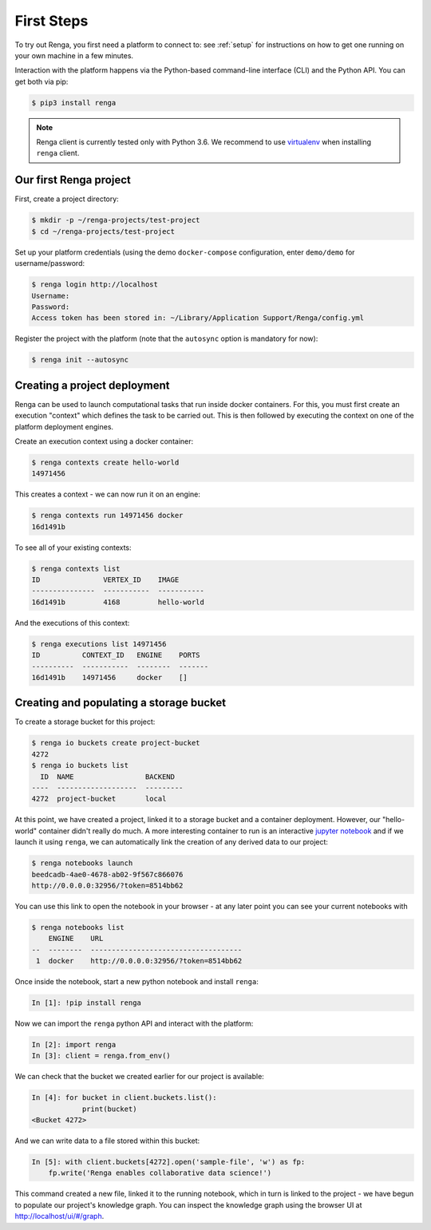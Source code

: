 .. _first_steps:

First Steps
===========

.. meta::
    :description: First steps with Renga
    :keywords: hello world, first steps, starter, primer

To try out Renga, you first need a platform to connect to: see :ref:`setup`
for instructions on how to get one running on your own machine in a few minutes.

Interaction with the platform happens via the Python-based command-line
interface (CLI) and the Python API. You can get both via pip:

.. code-block:: console

   $ pip3 install renga

.. note::

   Renga client is currently tested only with Python 3.6.
   We recommend to use `virtualenv <https://virtualenv.pypa.io/en/stable/>`_
   when installing ``renga`` client.


Our first Renga project
---------------------------

First, create a project directory:

.. code-block:: console

    $ mkdir -p ~/renga-projects/test-project
    $ cd ~/renga-projects/test-project

Set up your platform credentials (using the demo ``docker-compose``
configuration, enter ``demo/demo`` for username/password:

.. code-block:: console

    $ renga login http://localhost
    Username:
    Password:
    Access token has been stored in: ~/Library/Application Support/Renga/config.yml

Register the project with the platform (note that the ``autosync`` option is
mandatory for now):

.. code-block:: console

    $ renga init --autosync

Creating a project deployment
-----------------------------

Renga can be used to launch computational tasks that run inside docker
containers. For this, you must first create an execution "context" which defines
the task to be carried out. This is then followed by executing the context on
one of the platform deployment engines.

Create an execution context using a docker container:

.. code-block:: console

    $ renga contexts create hello-world
    14971456

This creates a context - we can now run it on an engine:

.. code-block:: console

    $ renga contexts run 14971456 docker
    16d1491b

To see all of your existing contexts:

.. code-block:: console

    $ renga contexts list
    ID               VERTEX_ID    IMAGE
    ---------------  -----------  -----------
    16d1491b         4168         hello-world

And the executions of this context:

.. code-block:: console

    $ renga executions list 14971456
    ID          CONTEXT_ID   ENGINE    PORTS
    ----------  -----------  --------  -------
    16d1491b    14971456     docker    []


Creating and populating a storage bucket
----------------------------------------

To create a storage bucket for this project:

.. code-block:: console

    $ renga io buckets create project-bucket
    4272
    $ renga io buckets list
      ID  NAME                 BACKEND
    ----  -------------------  ---------
    4272  project-bucket       local

At this point, we have created a project, linked it to a storage bucket and a
container deployment. However, our "hello-world" container didn't really do
much. A more interesting container to run is an interactive `jupyter notebook
<http://jupyter.org>`_ and if we launch it using ``renga``, we can automatically
link the creation of any derived data to our project:

.. code-block:: console

    $ renga notebooks launch
    beedcadb-4ae0-4678-ab02-9f567c866076
    http://0.0.0.0:32956/?token=8514bb62

You can use this link to open the notebook in your browser - at any later point
you can see your current notebooks with

.. code-block:: console

    $ renga notebooks list
        ENGINE    URL
    --  --------  ------------------------------------
     1  docker    http://0.0.0.0:32956/?token=8514bb62

Once inside the notebook, start a new python notebook and install ``renga``:

.. code-block:: ipython

    In [1]: !pip install renga

Now we can import the ``renga`` python API and interact with the platform:

.. code-block:: ipython

    In [2]: import renga
    In [3]: client = renga.from_env()

We can check that the bucket we created earlier for our project is available:

.. code-block:: ipython

    In [4]: for bucket in client.buckets.list():
                print(bucket)
    <Bucket 4272>

And we can write data to a file stored within this bucket:

.. code-block:: ipython

    In [5]: with client.buckets[4272].open('sample-file', 'w') as fp:
        fp.write('Renga enables collaborative data science!')

This command created a new file, linked it to the running notebook, which in
turn is linked to the project - we have begun to populate our project's
knowledge graph. You can inspect the knowledge graph using the browser UI at
http://localhost/ui/#/graph.
